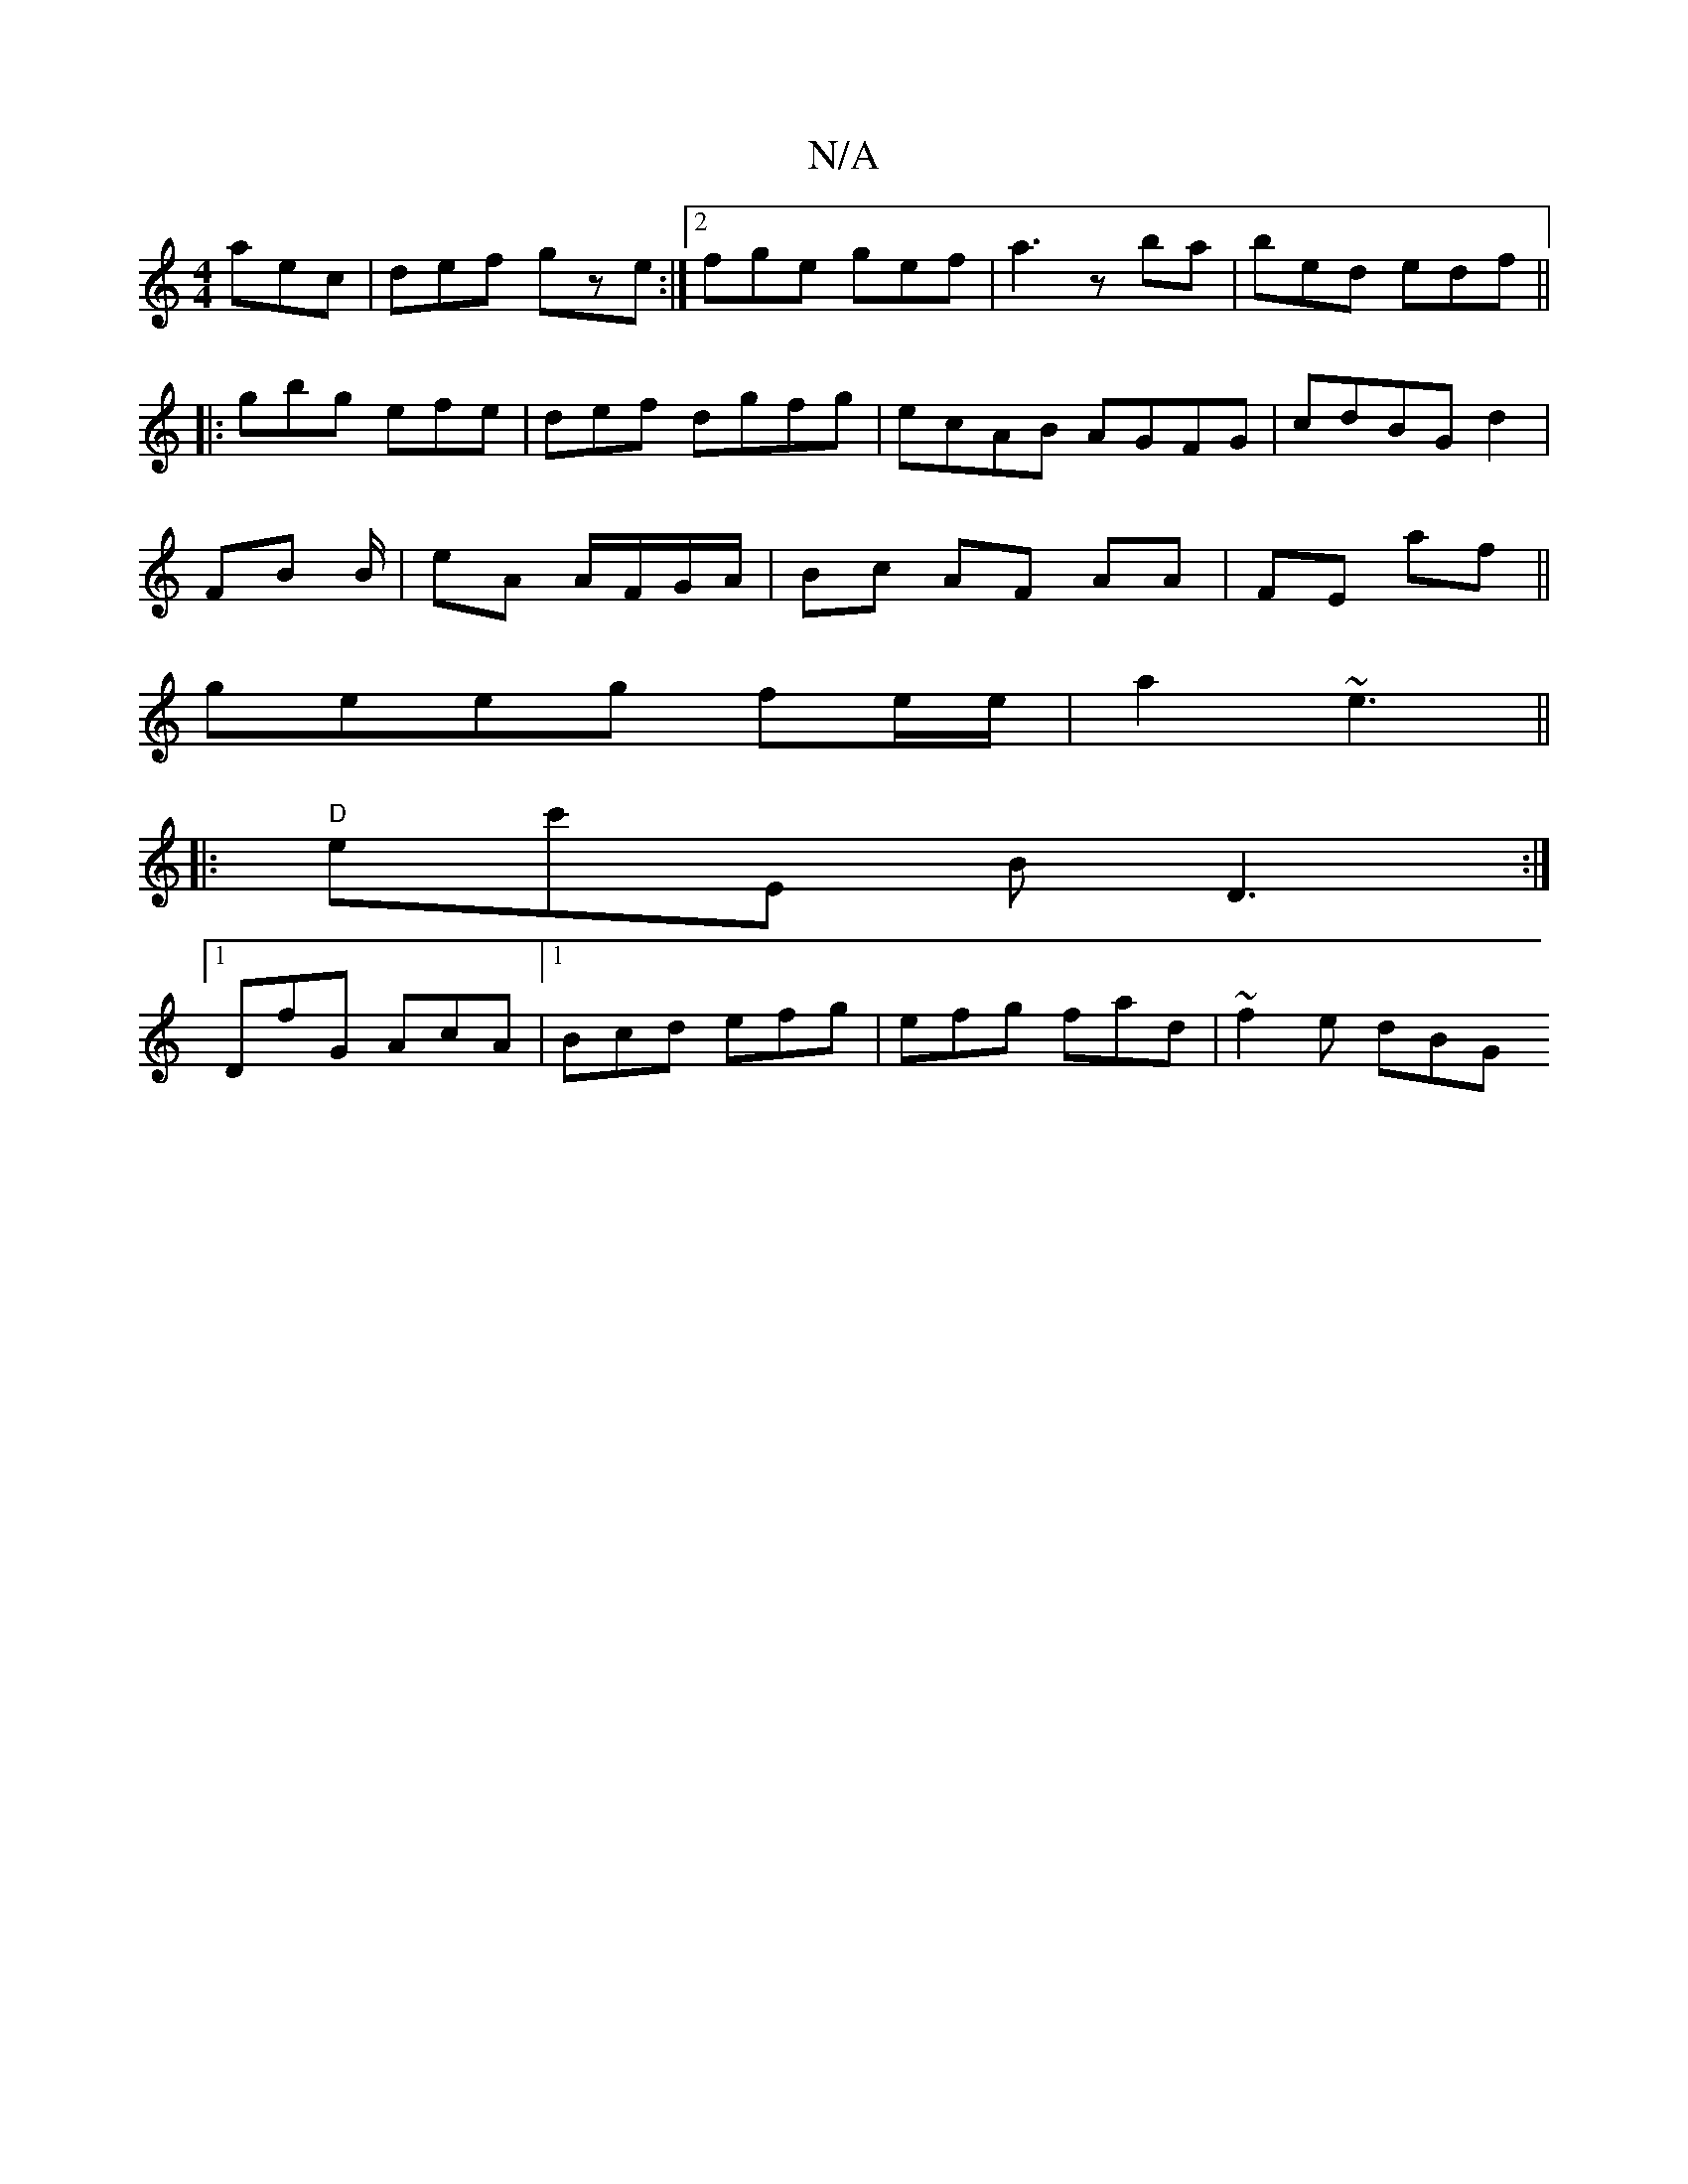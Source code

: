 X:1
T:N/A
M:4/4
R:N/A
K:Cmajor
aec|def gze:|2 fge gef | a3 zba | bed edf ||
|:gbg efe|def- dgfg|ecAB AGFG|cdBG d2|
FB B/|eA A/F/G/A/ | Bc- AF AA|FE af||
geeg fe/e/|a2 ~e3||
||
|:"D" ec'E BD3:|
[1 DfG AcA|1 Bcd efg|efg fad|~f2e dBG 